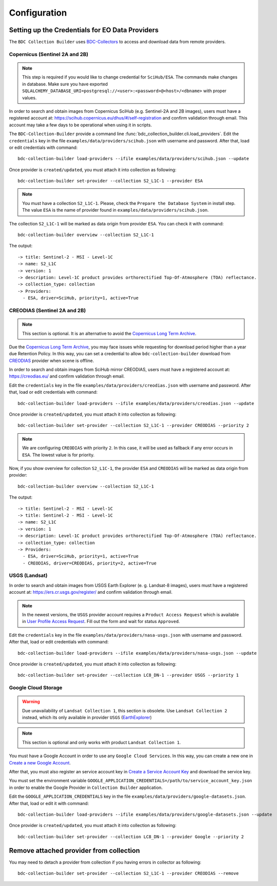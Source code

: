 ..
    This file is part of Brazil Data Cube Collection Builder.
    Copyright (C) 2022 INPE.

    This program is free software: you can redistribute it and/or modify
    it under the terms of the GNU General Public License as published by
    the Free Software Foundation, either version 3 of the License, or
    (at your option) any later version.

    This program is distributed in the hope that it will be useful,
    but WITHOUT ANY WARRANTY; without even the implied warranty of
    MERCHANTABILITY or FITNESS FOR A PARTICULAR PURPOSE. See the
    GNU General Public License for more details.

    You should have received a copy of the GNU General Public License
    along with this program. If not, see <https://www.gnu.org/licenses/gpl-3.0.html>.


Configuration
=============


.. _providers:

Setting up the Credentials for EO Data Providers
------------------------------------------------

The ``BDC Collection Builder`` uses `BDC-Collectors <https://github.com/brazil-data-cube/bdc-collectors.git>`_ to access and download
data from remote providers.


Copernicus (Sentinel 2A and 2B)
+++++++++++++++++++++++++++++++

.. note::

    This step is required if you would like to change credential for ``SciHub/ESA``.
    The commands make changes in database. Make sure you have exported
    ``SQLALCHEMY_DATABASE_URI=postgresql://<user>:<password>@<host>/<dbname>`` with
    proper values.


In order to search and obtain images from Copernicus SciHub (e.g. Sentinel-2A and 2B images), users must have a registered account at: `<https://scihub.copernicus.eu/dhus/#/self-registration>`_ and confirm validation through email. This account may take a few days to be operational when using it in scripts.

The ``BDC-Collection-Builder`` provide a command line :func:`bdc_collection_builder.cli.load_providers`.
Edit the ``credentials`` key in the file ``examples/data/providers/scihub.json`` with username and password. After that, load or edit credentials with command::

    bdc-collection-builder load-providers --ifile examples/data/providers/scihub.json --update


Once provider is ``created/updated``, you must attach it into collection as following::

    bdc-collection-builder set-provider --collection S2_L1C-1 --provider ESA


.. note::

    You must have a collection ``S2_L1C-1``. Please, check the ``Prepare the Database System`` in install step.
    The value ``ESA`` is the name of provider found in ``examples/data/providers/scihub.json``.


The collection ``S2_L1C-1`` will be marked as data origin from provider ``ESA``. You can check it with command::

    bdc-collection-builder overview --collection S2_L1C-1


The output::

    -> title: Sentinel-2 - MSI - Level-1C
    -> name: S2_L1C
    -> version: 1
    -> description: Level-1C product provides orthorectified Top-Of-Atmosphere (TOA) reflectance.
    -> collection_type: collection
    -> Providers:
      - ESA, driver=SciHub, priority=1, active=True


CREODIAS (Sentinel 2A and 2B)
+++++++++++++++++++++++++++++

.. note::

    This section is optional. It is an alternative to avoid the `Copernicus Long Term Archive <https://scihub.copernicus.eu/userguide/LongTermArchive>`_.

Due the `Copernicus Long Term Archive <https://scihub.copernicus.eu/userguide/LongTermArchive>`_, you may face issues while
requesting for download period higher than a year due Retention Policy. In this way, you can set a credential
to allow ``bdc-collection-builder`` download from `CREODIAS <https://creodias.eu/>`_ provider when scene is offline.

In order to search and obtain images from SciHub mirror CREODIAS, users must have a registered account at: https://creodias.eu/ and confirm validation through email.

Edit the ``credentials`` key in the file ``examples/data/providers/creodias.json`` with username and password. After that, load or edit credentials with command::

    bdc-collection-builder load-providers --ifile examples/data/providers/creodias.json --update


Once provider is ``created/updated``, you must attach it into collection as following::

    bdc-collection-builder set-provider --collection S2_L1C-1 --provider CREODIAS --priority 2


.. note::

    We are configuring ``CREODIAS`` with priority ``2``. In this case, it will be used as fallback if any error
    occurs in ``ESA``. The lowest value is for priority.


Now, if you show overview for collection ``S2_L1C-1``, the provider ``ESA`` and ``CREODIAS`` will be marked as data origin from provider::

    bdc-collection-builder overview --collection S2_L1C-1


The output::

    -> title: Sentinel-2 - MSI - Level-1C
    -> title: Sentinel-2 - MSI - Level-1C
    -> name: S2_L1C
    -> version: 1
    -> description: Level-1C product provides orthorectified Top-Of-Atmosphere (TOA) reflectance.
    -> collection_type: collection
    -> Providers:
      - ESA, driver=SciHub, priority=1, active=True
      - CREODIAS, driver=CREODIAS, priority=2, active=True


USGS (Landsat)
++++++++++++++


In order to search and obtain images from USGS Earth Explorer (e. g. Landsat-8 images), users must have a registered account at: `<https://ers.cr.usgs.gov/register/>`_ and confirm validation through email.


.. note::

    In the newest versions, the ``USGS`` provider account requires a ``Product Access Request`` which is available in
    `User Profile Access Request <https://ers.cr.usgs.gov/profile/access>`_. Fill out the form and wait for status
    ``Approved``.


Edit the ``credentials`` key in the file ``examples/data/providers/nasa-usgs.json`` with username and password. After that, load or edit credentials with command::

    bdc-collection-builder load-providers --ifile examples/data/providers/nasa-usgs.json --update


Once provider is ``created/updated``, you must attach it into collection as following::

    bdc-collection-builder set-provider --collection LC8_DN-1 --provider USGS --priority 1


Google Cloud Storage
++++++++++++++++++++

.. warning::

    Due unavailability of ``Landsat Collection 1``, this section is obsolete.
    Use ``Landsat Collection 2`` instead, which its only available in provider ``USGS`` (`EarthExplorer <https://earthexplorer.usgs.gov/>`_)


.. note::

    This section is optional and only works with product ``Landsat Collection 1``.


You must have a Google Account in order to use any ``Google Cloud Services``. In this way, you can create a new one in `Create a new Google Account <https://accounts.google.com/signup/v2>`_.

After that, you must also register an service account key in `Create a Service Account Key <https://console.cloud.google.com/apis/credentials/serviceaccountkey>`_ and download the service key.

You must set the environment variable ``GOOGLE_APPLICATION_CREDENTIALS=/path/to/service_account_key.json`` in order to enable the Google Provider in ``Collection Builder`` application.


Edit the ``GOOGLE_APPLICATION_CREDENTIALS`` key in the file ``examples/data/providers/google-datasets.json``. After that, load or edit it with command::

    bdc-collection-builder load-providers --ifile examples/data/providers/google-datasets.json --update


Once provider is ``created/updated``, you must attach it into collection as following::

    bdc-collection-builder set-provider --collection LC8_DN-1 --provider Google --priority 2



Remove attached provider from collection
----------------------------------------

You may need to detach a provider from collection if you having errors in collector as following::

    bdc-collection-builder set-provider --collection S2_L1C-1 --provider CREODIAS --remove


